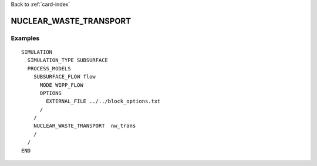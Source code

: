Back to :ref:`card-index`

.. _nuclear-waste-transport-card:

NUCLEAR_WASTE_TRANSPORT
=======================


Examples
--------
::

  SIMULATION
    SIMULATION_TYPE SUBSURFACE
    PROCESS_MODELS
      SUBSURFACE_FLOW flow
        MODE WIPP_FLOW
        OPTIONS
          EXTERNAL_FILE ../../block_options.txt
        /
      /
      NUCLEAR_WASTE_TRANSPORT  nw_trans
      /
    /
  END

